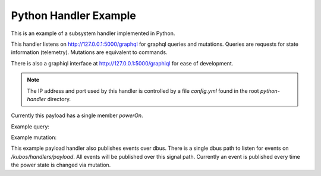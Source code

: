 Python Handler Example
======================

This is an example of a subsystem handler implemented in Python.

This handler listens on http://127.0.0.1:5000/graphql for
graphql queries and mutations.
Queries are requests for state information (telemetry).
Mutations are equivalent to commands.

There is also a graphiql interface at http://127.0.0.1:5000/graphiql
for ease of development.

.. note::
   The IP address and port used by this handler is controlled by a file
   `config.yml` found in the root `python-handler` directory.

Currently this payload has a single member `powerOn`.

Example query:

.. code::
   {
       subsystem {
           powerOn
       }
   }

Example mutation:

.. code::
   mutation {
       subsystem(powerOn: true) {
           status
       }
   }


This example payload handler also publishes events over dbus. There is a
single dbus path to listen for events on `/kubos/handlers/payload`. All
events will be published over this signal path. Currently an event is
published every time the power state is changed via mutation.
